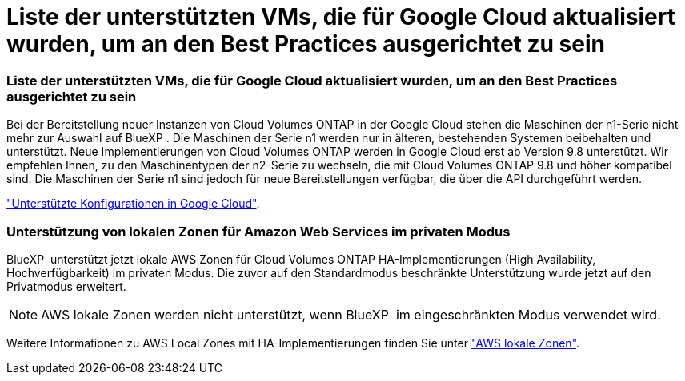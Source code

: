 = Liste der unterstützten VMs, die für Google Cloud aktualisiert wurden, um an den Best Practices ausgerichtet zu sein
:allow-uri-read: 




=== Liste der unterstützten VMs, die für Google Cloud aktualisiert wurden, um an den Best Practices ausgerichtet zu sein

Bei der Bereitstellung neuer Instanzen von Cloud Volumes ONTAP in der Google Cloud stehen die Maschinen der n1-Serie nicht mehr zur Auswahl auf BlueXP . Die Maschinen der Serie n1 werden nur in älteren, bestehenden Systemen beibehalten und unterstützt. Neue Implementierungen von Cloud Volumes ONTAP werden in Google Cloud erst ab Version 9.8 unterstützt. Wir empfehlen Ihnen, zu den Maschinentypen der n2-Serie zu wechseln, die mit Cloud Volumes ONTAP 9.8 und höher kompatibel sind. Die Maschinen der Serie n1 sind jedoch für neue Bereitstellungen verfügbar, die über die API durchgeführt werden.

https://docs.netapp.com/us-en/cloud-volumes-ontap-relnotes/reference-configs-gcp.html["Unterstützte Konfigurationen in Google Cloud"^].



=== Unterstützung von lokalen Zonen für Amazon Web Services im privaten Modus

BlueXP  unterstützt jetzt lokale AWS Zonen für Cloud Volumes ONTAP HA-Implementierungen (High Availability, Hochverfügbarkeit) im privaten Modus. Die zuvor auf den Standardmodus beschränkte Unterstützung wurde jetzt auf den Privatmodus erweitert.


NOTE: AWS lokale Zonen werden nicht unterstützt, wenn BlueXP  im eingeschränkten Modus verwendet wird.

Weitere Informationen zu AWS Local Zones mit HA-Implementierungen finden Sie unter link:https://docs.netapp.com/us-en/bluexp-cloud-volumes-ontap/concept-ha.html#aws-local-zones["AWS lokale Zonen"^].
